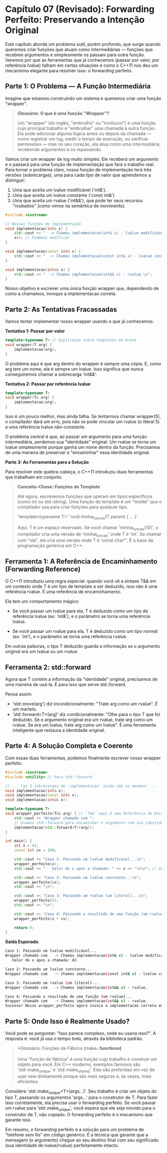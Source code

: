 * Capítulo 07 (Revisado): Forwarding Perfeito: Preservando a Intenção Original

Este capítulo aborda um problema sutil, porém profundo, que surge quando queremos criar funções que atuam como intermediárias — funções que recebem argumentos e simplesmente os passam para outra função. Veremos por que as ferramentas que já conhecemos (passar por valor, por referência lvalue) falham em certas situações e como o C++11 nos deu um mecanismo elegante para resolver isso: o forwarding perfeito.

** Parte 1: O Problema — A Função Intermediária

Imagine que estamos construindo um sistema e queremos criar uma função "wrapper".

#+begin_quote 
  *Glossário: O que é uma função "Wrapper"?*

Um "wrapper" (do inglês, "embrulho" ou "invólucro") é uma função cujo principal trabalho é "embrulhar" uma chamada a outra função. Ela pode adicionar alguma lógica antes ou depois da chamada — como registrar um log, medir o tempo de execução, ou verificar permissões — mas no seu coração, ela atua como uma intermediária, recebendo argumentos e os repassando.
#+end_quote 

Vamos criar um wrapper de log muito simples. Ele receberá um argumento e o passará para uma função de implementação que fará o trabalho real. Para tornar o problema claro, nossa função de implementação terá três versões (sobrecargas), uma para cada tipo de valor que aprendemos a distinguir:

  1. Uma que aceita um lvalue modificável ('int&').
  2. Uma que aceita um lvalue constante ('const int&').
  3. Uma que aceita um rvalue ('int&&'), que pode ter seus recursos "roubados" (como vimos na semântica de movimento).

#+begin_src  cpp
#include <iostream>

// Nossas funções de implementação
void implementacao(int& x) {
    std::cout << "  -> Chamou implementacao(int& x) - lvalue modificável.\n";
    x++; // Podemos modificar
}

void implementacao(const int& x) {
    std::cout << "  -> Chamou implementacao(const int& x) - lvalue constante.\n";
}

void implementacao(int&& x) {
    std::cout << "  -> Chamou implementacao(int&& x) - rvalue.\n";
}
#+end_src

Nosso objetivo é escrever uma única função wrapper que, dependendo de como a chamamos, invoque a implementacao correta.

** Parte 2: As Tentativas Fracassadas

Vamos tentar implementar nosso wrapper usando o que já conhecemos.

*Tentativa 1: Passar por valor*
#+begin_src cpp
template<typename T> // Explicação sobre templates em breve
void wrapper(T arg) {
    implementacao(arg);
}
#+end_src

O problema aqui é que arg dentro do wrapper é sempre uma cópia. E, como arg tem um nome, ela é sempre um lvalue. Isso significa que nunca conseguiremos chamar a sobrecarga 'int&&'.

*Tentativa 2: Passar por referência lvalue*
#+begin_src cpp
template<typename T>
void wrapper(T& arg) {
    implementacao(arg);
}
#+end_src

Isso é um pouco melhor, mas ainda falha. Se tentarmos chamar wrapper(5), o compilador dará um erro, pois não se pode vincular um rvalue (o literal 5) a uma referência lvalue não-constante.

O problema central é que, ao passar um argumento para uma função intermediária, perdemos sua "identidade" original. Um rvalue se torna um lvalue simplesmente porque ganha um nome dentro da função. Precisamos de uma maneira de preservar e "encaminhar" essa identidade original.

*Parte 3: As Ferramentas para a Solução*

Para resolver este quebra-cabeça, o C++11 introduziu duas ferramentas que trabalham em conjunto.

#+begin_quote
  *Conceito-Chave: Funções de Template*

Até agora, escrevemos funções que operam em tipos específicos (como int ou std::string). Uma função de template é um "molde" que o compilador usa para criar funções para qualquer tipo.

'template<typename T>'
'void minha_funcao(T param) { ... }'

Aqui, T é um espaço reservado. Se você chamar 'minha_funcao(10)', o compilador cria uma versão de 'minha_funcao' onde T é 'int'. Se chamar com "olá", ele cria uma versão onde T é 'const char*'. É a base da programação genérica em C++.
#+end_quote

** Ferramenta 1: A Referência de Encaminhamento (Forwarding Reference)

O C++11 introduziu uma regra especial: quando você vê a sintaxe T&& em um contexto onde T é um tipo de template a ser deduzido, isso não é uma referência rvalue. É uma referência de encaminhamento.

Ela tem um comportamento mágico:

  - Se você passar um lvalue para ela, T é deduzido como um tipo de referência lvalue (ex: 'int&'), e o parâmetro se torna uma referência lvalue.

  - Se você passar um rvalue para ela, T é deduzido como um tipo normal (ex: 'int'), e o parâmetro se torna uma referência rvalue.
Em outras palavras, o tipo T deduzido guarda a informação se o argumento original era um lvalue ou um rvalue.

** Ferramenta 2: std::forward

Agora que T contém a informação da "identidade" original, precisamos de uma maneira de usá-la. É para isso que serve std::forward.

Pense assim:

  - 'std::move(arg') diz incondicionalmente: "Trate arg como um rvalue". É um martelo.
  - 'std::forward<T>(arg)' diz condicionalmente: "Olhe para o tipo T que foi deduzido. Se o argumento original era um rvalue, trate arg como um rvalue. Se era um lvalue, trate arg como um lvalue". É uma ferramenta inteligente que restaura a identidade original.

** Parte 4: A Solução Completa e Coerente
Com essas duas ferramentas, podemos finalmente escrever nosso wrapper perfeito.

#+begin_src cpp
#include <iostream>
#include <utility> // Para std::forward

// ... (as 3 sobrecargas de 'implementacao' ainda são as mesmas) ...
void implementacao(int& x);
void implementacao(const int& x);
void implementacao(int&& x);

template<typename T>
void wrapper_perfeito(T&& arg) { // 'T&&' aqui é uma Referência de Encaminhamento
    std::cout << "Wrapper chamado com ";
    // Usamos std::forward para encaminhar o argumento com sua identidade original
    implementacao(std::forward<T>(arg));
}

int main() {
    int x = 42;
    const int cx = 100;

    std::cout << "Caso 1: Passando um lvalue modificável...\n";
    wrapper_perfeito(x);
    std::cout << "   Valor de x apos a chamada: " << x << "\n\n"; // Deve ser 43

    std::cout << "Caso 2: Passando um lvalue constante...\n";
    wrapper_perfeito(cx);
    std::cout << "\n";

    std::cout << "Caso 3: Passando um rvalue (um literal)...\n";
    wrapper_perfeito(5);
    std::cout << "\n";
    
    std::cout << "Caso 4: Passando o resultado de uma função (um rvalue)...\n";
    wrapper_perfeito(x + cx);

    return 0;
}
#+end_src

*Saída Esperada*:

#+begin_src bash
Caso 1: Passando um lvalue modificável...
Wrapper chamado com   -> Chamou implementacao(int& x) - lvalue modificável.
   Valor de x apos a chamada: 43

Caso 2: Passando um lvalue constante...
Wrapper chamado com   -> Chamou implementacao(const int& x) - lvalue constante.

Caso 3: Passando um rvalue (um literal)...
Wrapper chamado com   -> Chamou implementacao(int&& x) - rvalue.

Caso 4: Passando o resultado de uma função (um rvalue)...
Wrapper chamado com   -> Chamou implementacao(int&& x) - rvalue.
Sucesso! Nosso wrapper_perfeito agora invoca a implementacao correta em todos os casos, preservando a "identidade" do argumento original.
#+end_src

** Parte 5: Onde Isso é Realmente Usado?

Você pode se perguntar: "Isso parece complexo, onde eu usaria isso?". A resposta é: você já usa o tempo todo, através da biblioteca padrão.

#+begin_quote
  *Glossário: Funções de Fábrica (make_* *functions)*

Uma "função de fábrica" é uma função cujo trabalho é construir um objeto para você. Em C++ moderno, exemplos famosos são 'std::make_unique' e 'std::make_shared'. Elas são preferidas em vez de usar new diretamente porque são mais seguras e, às vezes, mais eficientes.
#+end_quote

Considere 'std::make_unique<T>(args...)'. Seu trabalho é criar um objeto do tipo T, passando os argumentos 'args...' para o construtor de T. Para fazer isso corretamente, ela precisa usar o forwarding perfeito. Se você passar um rvalue para 'std::make_unique', você espera que ele seja movido para o construtor de T, não copiado. O forwarding perfeito é o mecanismo que garante isso.

Em resumo, o forwarding perfeito é a solução para um problema de "telefone sem fio" em código genérico. É a técnica que garante que a mensagem (o argumento) chegue ao seu destino final com seu significado (sua identidade de lvalue/rvalue) perfeitamente intacto.
